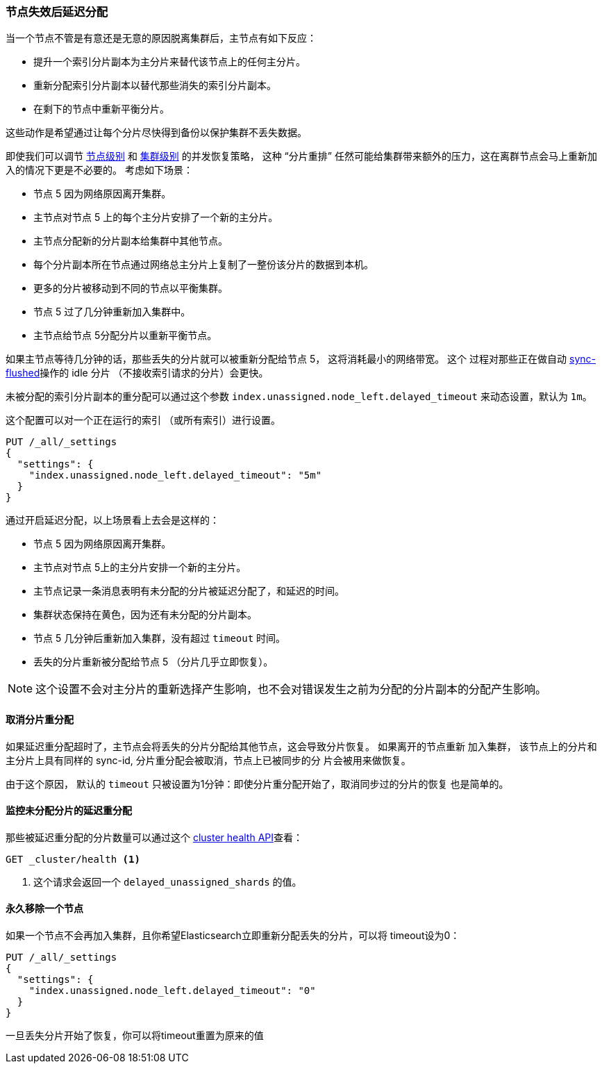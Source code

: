 [[delayed-allocation]]
=== 节点失效后延迟分配

当一个节点不管是有意还是无意的原因脱离集群后，主节点有如下反应：

* 提升一个索引分片副本为主分片来替代该节点上的任何主分片。
* 重新分配索引分片副本以替代那些消失的索引分片副本。
* 在剩下的节点中重新平衡分片。

这些动作是希望通过让每个分片尽快得到备份以保护集群不丢失数据。

即使我们可以调节 <<recovery,节点级别>> 和 <<shards-allocation,集群级别>> 的并发恢复策略，
这种 “分片重排” 任然可能给集群带来额外的压力，这在离群节点会马上重新加入的情况下更是不必要的。
考虑如下场景：

* 节点 5 因为网络原因离开集群。
* 主节点对节点 5 上的每个主分片安排了一个新的主分片。
* 主节点分配新的分片副本给集群中其他节点。
* 每个分片副本所在节点通过网络总主分片上复制了一整份该分片的数据到本机。
* 更多的分片被移动到不同的节点以平衡集群。
* 节点 5 过了几分钟重新加入集群中。
* 主节点给节点 5分配分片以重新平衡节点。

如果主节点等待几分钟的话，那些丢失的分片就可以被重新分配给节点 5， 这将消耗最小的网络带宽。 这个
过程对那些正在做自动 <<indices-synced-flush,sync-flushed>>操作的 idle 分片
（不接收索引请求的分片）会更快。

未被分配的索引分片副本的重分配可以通过这个参数 `index.unassigned.node_left.delayed_timeout`
来动态设置，默认为 `1m`。

这个配置可以对一个正在运行的索引 （或所有索引）进行设置。

[source,js]
------------------------------
PUT /_all/_settings
{
  "settings": {
    "index.unassigned.node_left.delayed_timeout": "5m"
  }
}
------------------------------
// AUTOSENSE

通过开启延迟分配，以上场景看上去会是这样的：

* 节点 5 因为网络原因离开集群。
* 主节点对节点 5上的主分片安排一个新的主分片。
* 主节点记录一条消息表明有未分配的分片被延迟分配了，和延迟的时间。
* 集群状态保持在黄色，因为还有未分配的分片副本。
* 节点 5 几分钟后重新加入集群，没有超过 `timeout` 时间。
* 丢失的分片重新被分配给节点 5 （分片几乎立即恢复）。

NOTE: 这个设置不会对主分片的重新选择产生影响，也不会对错误发生之前为分配的分片副本的分配产生影响。

==== 取消分片重分配

如果延迟重分配超时了，主节点会将丢失的分片分配给其他节点，这会导致分片恢复。 如果离开的节点重新
加入集群， 该节点上的分片和主分片上具有同样的 sync-id, 分片重分配会被取消，节点上已被同步的分
片会被用来做恢复。

由于这个原因， 默认的 `timeout` 只被设置为1分钟：即使分片重分配开始了，取消同步过的分片的恢复
也是简单的。

==== 监控未分配分片的延迟重分配

那些被延迟重分配的分片数量可以通过这个 <<cluster-health,cluster health API>>查看：
[source,js]
------------------------------
GET _cluster/health <1>
------------------------------
<1> 这个请求会返回一个 `delayed_unassigned_shards` 的值。

==== 永久移除一个节点

如果一个节点不会再加入集群，且你希望Elasticsearch立即重新分配丢失的分片，可以将 timeout设为0：

[source,js]
------------------------------
PUT /_all/_settings
{
  "settings": {
    "index.unassigned.node_left.delayed_timeout": "0"
  }
}
------------------------------
// AUTOSENSE

一旦丢失分片开始了恢复，你可以将timeout重置为原来的值
